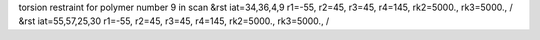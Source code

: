 torsion restraint for polymer number 9 in scan
&rst iat=34,36,4,9 r1=-55, r2=45, r3=45, r4=145, rk2=5000., rk3=5000., /
&rst iat=55,57,25,30 r1=-55, r2=45, r3=45, r4=145, rk2=5000., rk3=5000., /
